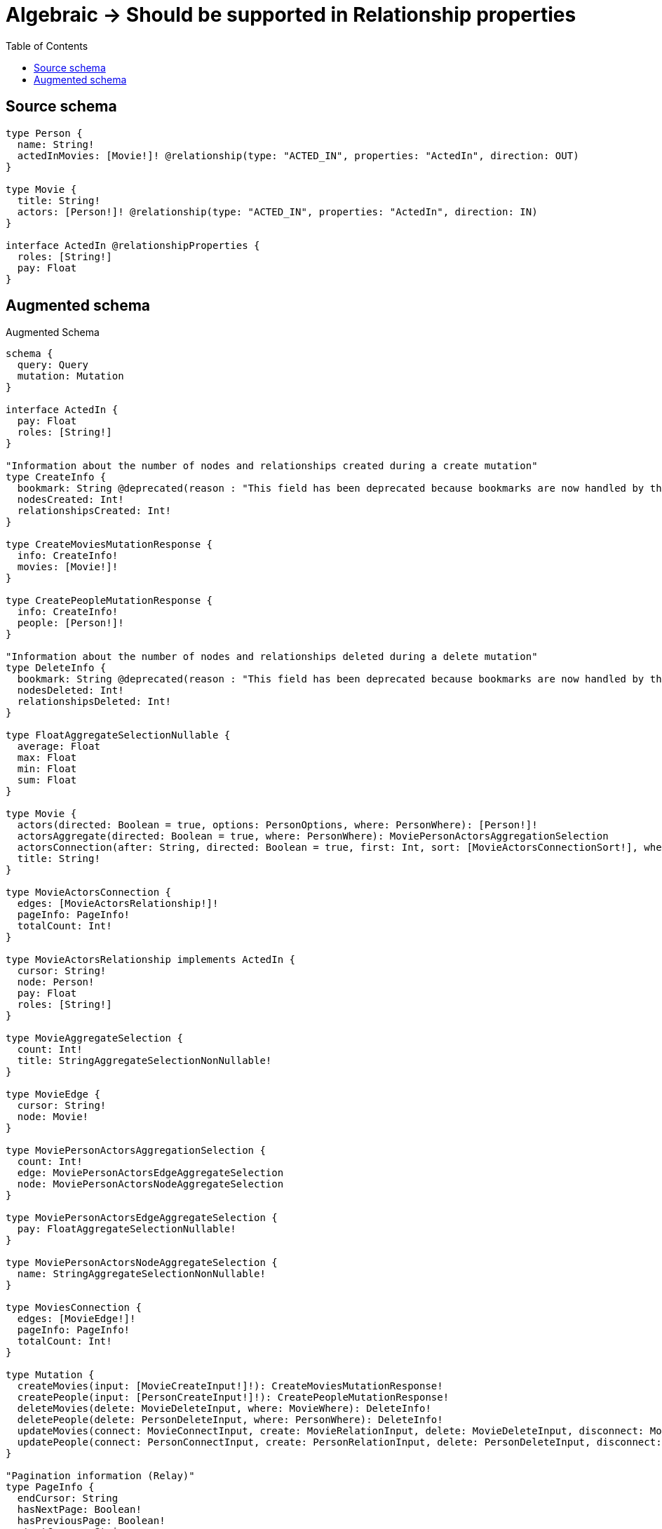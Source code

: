 :toc:

= Algebraic -> Should be supported in Relationship properties

== Source schema

[source,graphql,schema=true]
----
type Person {
  name: String!
  actedInMovies: [Movie!]! @relationship(type: "ACTED_IN", properties: "ActedIn", direction: OUT)
}

type Movie {
  title: String!
  actors: [Person!]! @relationship(type: "ACTED_IN", properties: "ActedIn", direction: IN)
}

interface ActedIn @relationshipProperties {
  roles: [String!]
  pay: Float
}
----

== Augmented schema

.Augmented Schema
[source,graphql]
----
schema {
  query: Query
  mutation: Mutation
}

interface ActedIn {
  pay: Float
  roles: [String!]
}

"Information about the number of nodes and relationships created during a create mutation"
type CreateInfo {
  bookmark: String @deprecated(reason : "This field has been deprecated because bookmarks are now handled by the driver.")
  nodesCreated: Int!
  relationshipsCreated: Int!
}

type CreateMoviesMutationResponse {
  info: CreateInfo!
  movies: [Movie!]!
}

type CreatePeopleMutationResponse {
  info: CreateInfo!
  people: [Person!]!
}

"Information about the number of nodes and relationships deleted during a delete mutation"
type DeleteInfo {
  bookmark: String @deprecated(reason : "This field has been deprecated because bookmarks are now handled by the driver.")
  nodesDeleted: Int!
  relationshipsDeleted: Int!
}

type FloatAggregateSelectionNullable {
  average: Float
  max: Float
  min: Float
  sum: Float
}

type Movie {
  actors(directed: Boolean = true, options: PersonOptions, where: PersonWhere): [Person!]!
  actorsAggregate(directed: Boolean = true, where: PersonWhere): MoviePersonActorsAggregationSelection
  actorsConnection(after: String, directed: Boolean = true, first: Int, sort: [MovieActorsConnectionSort!], where: MovieActorsConnectionWhere): MovieActorsConnection!
  title: String!
}

type MovieActorsConnection {
  edges: [MovieActorsRelationship!]!
  pageInfo: PageInfo!
  totalCount: Int!
}

type MovieActorsRelationship implements ActedIn {
  cursor: String!
  node: Person!
  pay: Float
  roles: [String!]
}

type MovieAggregateSelection {
  count: Int!
  title: StringAggregateSelectionNonNullable!
}

type MovieEdge {
  cursor: String!
  node: Movie!
}

type MoviePersonActorsAggregationSelection {
  count: Int!
  edge: MoviePersonActorsEdgeAggregateSelection
  node: MoviePersonActorsNodeAggregateSelection
}

type MoviePersonActorsEdgeAggregateSelection {
  pay: FloatAggregateSelectionNullable!
}

type MoviePersonActorsNodeAggregateSelection {
  name: StringAggregateSelectionNonNullable!
}

type MoviesConnection {
  edges: [MovieEdge!]!
  pageInfo: PageInfo!
  totalCount: Int!
}

type Mutation {
  createMovies(input: [MovieCreateInput!]!): CreateMoviesMutationResponse!
  createPeople(input: [PersonCreateInput!]!): CreatePeopleMutationResponse!
  deleteMovies(delete: MovieDeleteInput, where: MovieWhere): DeleteInfo!
  deletePeople(delete: PersonDeleteInput, where: PersonWhere): DeleteInfo!
  updateMovies(connect: MovieConnectInput, create: MovieRelationInput, delete: MovieDeleteInput, disconnect: MovieDisconnectInput, update: MovieUpdateInput, where: MovieWhere): UpdateMoviesMutationResponse!
  updatePeople(connect: PersonConnectInput, create: PersonRelationInput, delete: PersonDeleteInput, disconnect: PersonDisconnectInput, update: PersonUpdateInput, where: PersonWhere): UpdatePeopleMutationResponse!
}

"Pagination information (Relay)"
type PageInfo {
  endCursor: String
  hasNextPage: Boolean!
  hasPreviousPage: Boolean!
  startCursor: String
}

type PeopleConnection {
  edges: [PersonEdge!]!
  pageInfo: PageInfo!
  totalCount: Int!
}

type Person {
  actedInMovies(directed: Boolean = true, options: MovieOptions, where: MovieWhere): [Movie!]!
  actedInMoviesAggregate(directed: Boolean = true, where: MovieWhere): PersonMovieActedInMoviesAggregationSelection
  actedInMoviesConnection(after: String, directed: Boolean = true, first: Int, sort: [PersonActedInMoviesConnectionSort!], where: PersonActedInMoviesConnectionWhere): PersonActedInMoviesConnection!
  name: String!
}

type PersonActedInMoviesConnection {
  edges: [PersonActedInMoviesRelationship!]!
  pageInfo: PageInfo!
  totalCount: Int!
}

type PersonActedInMoviesRelationship implements ActedIn {
  cursor: String!
  node: Movie!
  pay: Float
  roles: [String!]
}

type PersonAggregateSelection {
  count: Int!
  name: StringAggregateSelectionNonNullable!
}

type PersonEdge {
  cursor: String!
  node: Person!
}

type PersonMovieActedInMoviesAggregationSelection {
  count: Int!
  edge: PersonMovieActedInMoviesEdgeAggregateSelection
  node: PersonMovieActedInMoviesNodeAggregateSelection
}

type PersonMovieActedInMoviesEdgeAggregateSelection {
  pay: FloatAggregateSelectionNullable!
}

type PersonMovieActedInMoviesNodeAggregateSelection {
  title: StringAggregateSelectionNonNullable!
}

type Query {
  movies(options: MovieOptions, where: MovieWhere): [Movie!]!
  moviesAggregate(where: MovieWhere): MovieAggregateSelection!
  moviesConnection(after: String, first: Int, sort: [MovieSort], where: MovieWhere): MoviesConnection!
  people(options: PersonOptions, where: PersonWhere): [Person!]!
  peopleAggregate(where: PersonWhere): PersonAggregateSelection!
  peopleConnection(after: String, first: Int, sort: [PersonSort], where: PersonWhere): PeopleConnection!
}

type StringAggregateSelectionNonNullable {
  longest: String!
  shortest: String!
}

"Information about the number of nodes and relationships created and deleted during an update mutation"
type UpdateInfo {
  bookmark: String @deprecated(reason : "This field has been deprecated because bookmarks are now handled by the driver.")
  nodesCreated: Int!
  nodesDeleted: Int!
  relationshipsCreated: Int!
  relationshipsDeleted: Int!
}

type UpdateMoviesMutationResponse {
  info: UpdateInfo!
  movies: [Movie!]!
}

type UpdatePeopleMutationResponse {
  info: UpdateInfo!
  people: [Person!]!
}

"An enum for sorting in either ascending or descending order."
enum SortDirection {
  "Sort by field values in ascending order."
  ASC
  "Sort by field values in descending order."
  DESC
}

input ActedInCreateInput {
  pay: Float
  roles: [String!]
}

input ActedInSort {
  pay: SortDirection
  roles: SortDirection
}

input ActedInUpdateInput {
  pay: Float
  pay_ADD: Float
  pay_DIVIDE: Float
  pay_MULTIPLY: Float
  pay_SUBTRACT: Float
  roles: [String!]
  roles_POP: Int
  roles_PUSH: [String!]
}

input ActedInWhere {
  AND: [ActedInWhere!]
  NOT: ActedInWhere
  OR: [ActedInWhere!]
  pay: Float
  pay_GT: Float
  pay_GTE: Float
  pay_IN: [Float]
  pay_LT: Float
  pay_LTE: Float
  pay_NOT: Float @deprecated(reason : "Negation filters will be deprecated, use the NOT operator to achieve the same behavior")
  pay_NOT_IN: [Float] @deprecated(reason : "Negation filters will be deprecated, use the NOT operator to achieve the same behavior")
  roles: [String!]
  roles_INCLUDES: String
  roles_NOT: [String!] @deprecated(reason : "Negation filters will be deprecated, use the NOT operator to achieve the same behavior")
  roles_NOT_INCLUDES: String @deprecated(reason : "Negation filters will be deprecated, use the NOT operator to achieve the same behavior")
}

input MovieActorsAggregateInput {
  AND: [MovieActorsAggregateInput!]
  NOT: MovieActorsAggregateInput
  OR: [MovieActorsAggregateInput!]
  count: Int
  count_GT: Int
  count_GTE: Int
  count_LT: Int
  count_LTE: Int
  edge: MovieActorsEdgeAggregationWhereInput
  node: MovieActorsNodeAggregationWhereInput
}

input MovieActorsConnectFieldInput {
  connect: [PersonConnectInput!]
  edge: ActedInCreateInput
  "Whether or not to overwrite any matching relationship with the new properties."
  overwrite: Boolean! = true
  where: PersonConnectWhere
}

input MovieActorsConnectionSort {
  edge: ActedInSort
  node: PersonSort
}

input MovieActorsConnectionWhere {
  AND: [MovieActorsConnectionWhere!]
  NOT: MovieActorsConnectionWhere
  OR: [MovieActorsConnectionWhere!]
  edge: ActedInWhere
  edge_NOT: ActedInWhere @deprecated(reason : "Negation filters will be deprecated, use the NOT operator to achieve the same behavior")
  node: PersonWhere
  node_NOT: PersonWhere @deprecated(reason : "Negation filters will be deprecated, use the NOT operator to achieve the same behavior")
}

input MovieActorsCreateFieldInput {
  edge: ActedInCreateInput
  node: PersonCreateInput!
}

input MovieActorsDeleteFieldInput {
  delete: PersonDeleteInput
  where: MovieActorsConnectionWhere
}

input MovieActorsDisconnectFieldInput {
  disconnect: PersonDisconnectInput
  where: MovieActorsConnectionWhere
}

input MovieActorsEdgeAggregationWhereInput {
  AND: [MovieActorsEdgeAggregationWhereInput!]
  NOT: MovieActorsEdgeAggregationWhereInput
  OR: [MovieActorsEdgeAggregationWhereInput!]
  pay_AVERAGE_EQUAL: Float
  pay_AVERAGE_GT: Float
  pay_AVERAGE_GTE: Float
  pay_AVERAGE_LT: Float
  pay_AVERAGE_LTE: Float
  pay_EQUAL: Float @deprecated(reason : "Aggregation filters that are not relying on an aggregating function will be deprecated.")
  pay_GT: Float @deprecated(reason : "Aggregation filters that are not relying on an aggregating function will be deprecated.")
  pay_GTE: Float @deprecated(reason : "Aggregation filters that are not relying on an aggregating function will be deprecated.")
  pay_LT: Float @deprecated(reason : "Aggregation filters that are not relying on an aggregating function will be deprecated.")
  pay_LTE: Float @deprecated(reason : "Aggregation filters that are not relying on an aggregating function will be deprecated.")
  pay_MAX_EQUAL: Float
  pay_MAX_GT: Float
  pay_MAX_GTE: Float
  pay_MAX_LT: Float
  pay_MAX_LTE: Float
  pay_MIN_EQUAL: Float
  pay_MIN_GT: Float
  pay_MIN_GTE: Float
  pay_MIN_LT: Float
  pay_MIN_LTE: Float
  pay_SUM_EQUAL: Float
  pay_SUM_GT: Float
  pay_SUM_GTE: Float
  pay_SUM_LT: Float
  pay_SUM_LTE: Float
}

input MovieActorsFieldInput {
  connect: [MovieActorsConnectFieldInput!]
  create: [MovieActorsCreateFieldInput!]
}

input MovieActorsNodeAggregationWhereInput {
  AND: [MovieActorsNodeAggregationWhereInput!]
  NOT: MovieActorsNodeAggregationWhereInput
  OR: [MovieActorsNodeAggregationWhereInput!]
  name_AVERAGE_EQUAL: Float @deprecated(reason : "Please use the explicit _LENGTH version for string aggregation.")
  name_AVERAGE_GT: Float @deprecated(reason : "Please use the explicit _LENGTH version for string aggregation.")
  name_AVERAGE_GTE: Float @deprecated(reason : "Please use the explicit _LENGTH version for string aggregation.")
  name_AVERAGE_LENGTH_EQUAL: Float
  name_AVERAGE_LENGTH_GT: Float
  name_AVERAGE_LENGTH_GTE: Float
  name_AVERAGE_LENGTH_LT: Float
  name_AVERAGE_LENGTH_LTE: Float
  name_AVERAGE_LT: Float @deprecated(reason : "Please use the explicit _LENGTH version for string aggregation.")
  name_AVERAGE_LTE: Float @deprecated(reason : "Please use the explicit _LENGTH version for string aggregation.")
  name_EQUAL: String @deprecated(reason : "Aggregation filters that are not relying on an aggregating function will be deprecated.")
  name_GT: Int @deprecated(reason : "Aggregation filters that are not relying on an aggregating function will be deprecated.")
  name_GTE: Int @deprecated(reason : "Aggregation filters that are not relying on an aggregating function will be deprecated.")
  name_LONGEST_EQUAL: Int @deprecated(reason : "Please use the explicit _LENGTH version for string aggregation.")
  name_LONGEST_GT: Int @deprecated(reason : "Please use the explicit _LENGTH version for string aggregation.")
  name_LONGEST_GTE: Int @deprecated(reason : "Please use the explicit _LENGTH version for string aggregation.")
  name_LONGEST_LENGTH_EQUAL: Int
  name_LONGEST_LENGTH_GT: Int
  name_LONGEST_LENGTH_GTE: Int
  name_LONGEST_LENGTH_LT: Int
  name_LONGEST_LENGTH_LTE: Int
  name_LONGEST_LT: Int @deprecated(reason : "Please use the explicit _LENGTH version for string aggregation.")
  name_LONGEST_LTE: Int @deprecated(reason : "Please use the explicit _LENGTH version for string aggregation.")
  name_LT: Int @deprecated(reason : "Aggregation filters that are not relying on an aggregating function will be deprecated.")
  name_LTE: Int @deprecated(reason : "Aggregation filters that are not relying on an aggregating function will be deprecated.")
  name_SHORTEST_EQUAL: Int @deprecated(reason : "Please use the explicit _LENGTH version for string aggregation.")
  name_SHORTEST_GT: Int @deprecated(reason : "Please use the explicit _LENGTH version for string aggregation.")
  name_SHORTEST_GTE: Int @deprecated(reason : "Please use the explicit _LENGTH version for string aggregation.")
  name_SHORTEST_LENGTH_EQUAL: Int
  name_SHORTEST_LENGTH_GT: Int
  name_SHORTEST_LENGTH_GTE: Int
  name_SHORTEST_LENGTH_LT: Int
  name_SHORTEST_LENGTH_LTE: Int
  name_SHORTEST_LT: Int @deprecated(reason : "Please use the explicit _LENGTH version for string aggregation.")
  name_SHORTEST_LTE: Int @deprecated(reason : "Please use the explicit _LENGTH version for string aggregation.")
}

input MovieActorsUpdateConnectionInput {
  edge: ActedInUpdateInput
  node: PersonUpdateInput
}

input MovieActorsUpdateFieldInput {
  connect: [MovieActorsConnectFieldInput!]
  create: [MovieActorsCreateFieldInput!]
  delete: [MovieActorsDeleteFieldInput!]
  disconnect: [MovieActorsDisconnectFieldInput!]
  update: MovieActorsUpdateConnectionInput
  where: MovieActorsConnectionWhere
}

input MovieConnectInput {
  actors: [MovieActorsConnectFieldInput!]
}

input MovieConnectWhere {
  node: MovieWhere!
}

input MovieCreateInput {
  actors: MovieActorsFieldInput
  title: String!
}

input MovieDeleteInput {
  actors: [MovieActorsDeleteFieldInput!]
}

input MovieDisconnectInput {
  actors: [MovieActorsDisconnectFieldInput!]
}

input MovieOptions {
  limit: Int
  offset: Int
  "Specify one or more MovieSort objects to sort Movies by. The sorts will be applied in the order in which they are arranged in the array."
  sort: [MovieSort!]
}

input MovieRelationInput {
  actors: [MovieActorsCreateFieldInput!]
}

"Fields to sort Movies by. The order in which sorts are applied is not guaranteed when specifying many fields in one MovieSort object."
input MovieSort {
  title: SortDirection
}

input MovieUpdateInput {
  actors: [MovieActorsUpdateFieldInput!]
  title: String
}

input MovieWhere {
  AND: [MovieWhere!]
  NOT: MovieWhere
  OR: [MovieWhere!]
  actors: PersonWhere @deprecated(reason : "Use `actors_SOME` instead.")
  actorsAggregate: MovieActorsAggregateInput
  actorsConnection: MovieActorsConnectionWhere @deprecated(reason : "Use `actorsConnection_SOME` instead.")
  "Return Movies where all of the related MovieActorsConnections match this filter"
  actorsConnection_ALL: MovieActorsConnectionWhere
  "Return Movies where none of the related MovieActorsConnections match this filter"
  actorsConnection_NONE: MovieActorsConnectionWhere
  actorsConnection_NOT: MovieActorsConnectionWhere @deprecated(reason : "Use `actorsConnection_NONE` instead.")
  "Return Movies where one of the related MovieActorsConnections match this filter"
  actorsConnection_SINGLE: MovieActorsConnectionWhere
  "Return Movies where some of the related MovieActorsConnections match this filter"
  actorsConnection_SOME: MovieActorsConnectionWhere
  "Return Movies where all of the related People match this filter"
  actors_ALL: PersonWhere
  "Return Movies where none of the related People match this filter"
  actors_NONE: PersonWhere
  actors_NOT: PersonWhere @deprecated(reason : "Use `actors_NONE` instead.")
  "Return Movies where one of the related People match this filter"
  actors_SINGLE: PersonWhere
  "Return Movies where some of the related People match this filter"
  actors_SOME: PersonWhere
  title: String
  title_CONTAINS: String
  title_ENDS_WITH: String
  title_IN: [String!]
  title_NOT: String @deprecated(reason : "Negation filters will be deprecated, use the NOT operator to achieve the same behavior")
  title_NOT_CONTAINS: String @deprecated(reason : "Negation filters will be deprecated, use the NOT operator to achieve the same behavior")
  title_NOT_ENDS_WITH: String @deprecated(reason : "Negation filters will be deprecated, use the NOT operator to achieve the same behavior")
  title_NOT_IN: [String!] @deprecated(reason : "Negation filters will be deprecated, use the NOT operator to achieve the same behavior")
  title_NOT_STARTS_WITH: String @deprecated(reason : "Negation filters will be deprecated, use the NOT operator to achieve the same behavior")
  title_STARTS_WITH: String
}

input PersonActedInMoviesAggregateInput {
  AND: [PersonActedInMoviesAggregateInput!]
  NOT: PersonActedInMoviesAggregateInput
  OR: [PersonActedInMoviesAggregateInput!]
  count: Int
  count_GT: Int
  count_GTE: Int
  count_LT: Int
  count_LTE: Int
  edge: PersonActedInMoviesEdgeAggregationWhereInput
  node: PersonActedInMoviesNodeAggregationWhereInput
}

input PersonActedInMoviesConnectFieldInput {
  connect: [MovieConnectInput!]
  edge: ActedInCreateInput
  "Whether or not to overwrite any matching relationship with the new properties."
  overwrite: Boolean! = true
  where: MovieConnectWhere
}

input PersonActedInMoviesConnectionSort {
  edge: ActedInSort
  node: MovieSort
}

input PersonActedInMoviesConnectionWhere {
  AND: [PersonActedInMoviesConnectionWhere!]
  NOT: PersonActedInMoviesConnectionWhere
  OR: [PersonActedInMoviesConnectionWhere!]
  edge: ActedInWhere
  edge_NOT: ActedInWhere @deprecated(reason : "Negation filters will be deprecated, use the NOT operator to achieve the same behavior")
  node: MovieWhere
  node_NOT: MovieWhere @deprecated(reason : "Negation filters will be deprecated, use the NOT operator to achieve the same behavior")
}

input PersonActedInMoviesCreateFieldInput {
  edge: ActedInCreateInput
  node: MovieCreateInput!
}

input PersonActedInMoviesDeleteFieldInput {
  delete: MovieDeleteInput
  where: PersonActedInMoviesConnectionWhere
}

input PersonActedInMoviesDisconnectFieldInput {
  disconnect: MovieDisconnectInput
  where: PersonActedInMoviesConnectionWhere
}

input PersonActedInMoviesEdgeAggregationWhereInput {
  AND: [PersonActedInMoviesEdgeAggregationWhereInput!]
  NOT: PersonActedInMoviesEdgeAggregationWhereInput
  OR: [PersonActedInMoviesEdgeAggregationWhereInput!]
  pay_AVERAGE_EQUAL: Float
  pay_AVERAGE_GT: Float
  pay_AVERAGE_GTE: Float
  pay_AVERAGE_LT: Float
  pay_AVERAGE_LTE: Float
  pay_EQUAL: Float @deprecated(reason : "Aggregation filters that are not relying on an aggregating function will be deprecated.")
  pay_GT: Float @deprecated(reason : "Aggregation filters that are not relying on an aggregating function will be deprecated.")
  pay_GTE: Float @deprecated(reason : "Aggregation filters that are not relying on an aggregating function will be deprecated.")
  pay_LT: Float @deprecated(reason : "Aggregation filters that are not relying on an aggregating function will be deprecated.")
  pay_LTE: Float @deprecated(reason : "Aggregation filters that are not relying on an aggregating function will be deprecated.")
  pay_MAX_EQUAL: Float
  pay_MAX_GT: Float
  pay_MAX_GTE: Float
  pay_MAX_LT: Float
  pay_MAX_LTE: Float
  pay_MIN_EQUAL: Float
  pay_MIN_GT: Float
  pay_MIN_GTE: Float
  pay_MIN_LT: Float
  pay_MIN_LTE: Float
  pay_SUM_EQUAL: Float
  pay_SUM_GT: Float
  pay_SUM_GTE: Float
  pay_SUM_LT: Float
  pay_SUM_LTE: Float
}

input PersonActedInMoviesFieldInput {
  connect: [PersonActedInMoviesConnectFieldInput!]
  create: [PersonActedInMoviesCreateFieldInput!]
}

input PersonActedInMoviesNodeAggregationWhereInput {
  AND: [PersonActedInMoviesNodeAggregationWhereInput!]
  NOT: PersonActedInMoviesNodeAggregationWhereInput
  OR: [PersonActedInMoviesNodeAggregationWhereInput!]
  title_AVERAGE_EQUAL: Float @deprecated(reason : "Please use the explicit _LENGTH version for string aggregation.")
  title_AVERAGE_GT: Float @deprecated(reason : "Please use the explicit _LENGTH version for string aggregation.")
  title_AVERAGE_GTE: Float @deprecated(reason : "Please use the explicit _LENGTH version for string aggregation.")
  title_AVERAGE_LENGTH_EQUAL: Float
  title_AVERAGE_LENGTH_GT: Float
  title_AVERAGE_LENGTH_GTE: Float
  title_AVERAGE_LENGTH_LT: Float
  title_AVERAGE_LENGTH_LTE: Float
  title_AVERAGE_LT: Float @deprecated(reason : "Please use the explicit _LENGTH version for string aggregation.")
  title_AVERAGE_LTE: Float @deprecated(reason : "Please use the explicit _LENGTH version for string aggregation.")
  title_EQUAL: String @deprecated(reason : "Aggregation filters that are not relying on an aggregating function will be deprecated.")
  title_GT: Int @deprecated(reason : "Aggregation filters that are not relying on an aggregating function will be deprecated.")
  title_GTE: Int @deprecated(reason : "Aggregation filters that are not relying on an aggregating function will be deprecated.")
  title_LONGEST_EQUAL: Int @deprecated(reason : "Please use the explicit _LENGTH version for string aggregation.")
  title_LONGEST_GT: Int @deprecated(reason : "Please use the explicit _LENGTH version for string aggregation.")
  title_LONGEST_GTE: Int @deprecated(reason : "Please use the explicit _LENGTH version for string aggregation.")
  title_LONGEST_LENGTH_EQUAL: Int
  title_LONGEST_LENGTH_GT: Int
  title_LONGEST_LENGTH_GTE: Int
  title_LONGEST_LENGTH_LT: Int
  title_LONGEST_LENGTH_LTE: Int
  title_LONGEST_LT: Int @deprecated(reason : "Please use the explicit _LENGTH version for string aggregation.")
  title_LONGEST_LTE: Int @deprecated(reason : "Please use the explicit _LENGTH version for string aggregation.")
  title_LT: Int @deprecated(reason : "Aggregation filters that are not relying on an aggregating function will be deprecated.")
  title_LTE: Int @deprecated(reason : "Aggregation filters that are not relying on an aggregating function will be deprecated.")
  title_SHORTEST_EQUAL: Int @deprecated(reason : "Please use the explicit _LENGTH version for string aggregation.")
  title_SHORTEST_GT: Int @deprecated(reason : "Please use the explicit _LENGTH version for string aggregation.")
  title_SHORTEST_GTE: Int @deprecated(reason : "Please use the explicit _LENGTH version for string aggregation.")
  title_SHORTEST_LENGTH_EQUAL: Int
  title_SHORTEST_LENGTH_GT: Int
  title_SHORTEST_LENGTH_GTE: Int
  title_SHORTEST_LENGTH_LT: Int
  title_SHORTEST_LENGTH_LTE: Int
  title_SHORTEST_LT: Int @deprecated(reason : "Please use the explicit _LENGTH version for string aggregation.")
  title_SHORTEST_LTE: Int @deprecated(reason : "Please use the explicit _LENGTH version for string aggregation.")
}

input PersonActedInMoviesUpdateConnectionInput {
  edge: ActedInUpdateInput
  node: MovieUpdateInput
}

input PersonActedInMoviesUpdateFieldInput {
  connect: [PersonActedInMoviesConnectFieldInput!]
  create: [PersonActedInMoviesCreateFieldInput!]
  delete: [PersonActedInMoviesDeleteFieldInput!]
  disconnect: [PersonActedInMoviesDisconnectFieldInput!]
  update: PersonActedInMoviesUpdateConnectionInput
  where: PersonActedInMoviesConnectionWhere
}

input PersonConnectInput {
  actedInMovies: [PersonActedInMoviesConnectFieldInput!]
}

input PersonConnectWhere {
  node: PersonWhere!
}

input PersonCreateInput {
  actedInMovies: PersonActedInMoviesFieldInput
  name: String!
}

input PersonDeleteInput {
  actedInMovies: [PersonActedInMoviesDeleteFieldInput!]
}

input PersonDisconnectInput {
  actedInMovies: [PersonActedInMoviesDisconnectFieldInput!]
}

input PersonOptions {
  limit: Int
  offset: Int
  "Specify one or more PersonSort objects to sort People by. The sorts will be applied in the order in which they are arranged in the array."
  sort: [PersonSort!]
}

input PersonRelationInput {
  actedInMovies: [PersonActedInMoviesCreateFieldInput!]
}

"Fields to sort People by. The order in which sorts are applied is not guaranteed when specifying many fields in one PersonSort object."
input PersonSort {
  name: SortDirection
}

input PersonUpdateInput {
  actedInMovies: [PersonActedInMoviesUpdateFieldInput!]
  name: String
}

input PersonWhere {
  AND: [PersonWhere!]
  NOT: PersonWhere
  OR: [PersonWhere!]
  actedInMovies: MovieWhere @deprecated(reason : "Use `actedInMovies_SOME` instead.")
  actedInMoviesAggregate: PersonActedInMoviesAggregateInput
  actedInMoviesConnection: PersonActedInMoviesConnectionWhere @deprecated(reason : "Use `actedInMoviesConnection_SOME` instead.")
  "Return People where all of the related PersonActedInMoviesConnections match this filter"
  actedInMoviesConnection_ALL: PersonActedInMoviesConnectionWhere
  "Return People where none of the related PersonActedInMoviesConnections match this filter"
  actedInMoviesConnection_NONE: PersonActedInMoviesConnectionWhere
  actedInMoviesConnection_NOT: PersonActedInMoviesConnectionWhere @deprecated(reason : "Use `actedInMoviesConnection_NONE` instead.")
  "Return People where one of the related PersonActedInMoviesConnections match this filter"
  actedInMoviesConnection_SINGLE: PersonActedInMoviesConnectionWhere
  "Return People where some of the related PersonActedInMoviesConnections match this filter"
  actedInMoviesConnection_SOME: PersonActedInMoviesConnectionWhere
  "Return People where all of the related Movies match this filter"
  actedInMovies_ALL: MovieWhere
  "Return People where none of the related Movies match this filter"
  actedInMovies_NONE: MovieWhere
  actedInMovies_NOT: MovieWhere @deprecated(reason : "Use `actedInMovies_NONE` instead.")
  "Return People where one of the related Movies match this filter"
  actedInMovies_SINGLE: MovieWhere
  "Return People where some of the related Movies match this filter"
  actedInMovies_SOME: MovieWhere
  name: String
  name_CONTAINS: String
  name_ENDS_WITH: String
  name_IN: [String!]
  name_NOT: String @deprecated(reason : "Negation filters will be deprecated, use the NOT operator to achieve the same behavior")
  name_NOT_CONTAINS: String @deprecated(reason : "Negation filters will be deprecated, use the NOT operator to achieve the same behavior")
  name_NOT_ENDS_WITH: String @deprecated(reason : "Negation filters will be deprecated, use the NOT operator to achieve the same behavior")
  name_NOT_IN: [String!] @deprecated(reason : "Negation filters will be deprecated, use the NOT operator to achieve the same behavior")
  name_NOT_STARTS_WITH: String @deprecated(reason : "Negation filters will be deprecated, use the NOT operator to achieve the same behavior")
  name_STARTS_WITH: String
}

----

'''

